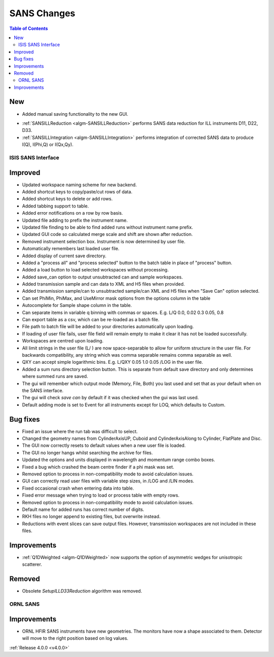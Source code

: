 ============
SANS Changes
============

.. contents:: Table of Contents
   :local:

New
###
* Added manual saving functionality to the new GUI.

- :ref:`SANSILLReduction <algm-SANSILLReduction>` performs SANS data reduction for ILL instruments D11, D22, D33.
- :ref:`SANSILLIntegration <algm-SANSILLIntegration>` performs integration of corrected SANS data to produce I(Q), I(Phi,Q) or I(Qx,Qy).

ISIS SANS Interface
-------------------

Improved
########
* Updated workspace naming scheme for new backend.
* Added shortcut keys to copy/paste/cut rows of data.
* Added shortcut keys to delete or add rows.
* Added tabbing support to table.
* Added error notifications on a row by row basis.
* Updated file adding to prefix the instrument name.
* Updated file finding to be able to find added runs without instrument name prefix.
* Updated GUI code so calculated merge scale and shift are shown after reduction.
* Removed instrument selection box. Instrument is now determined by user file.
* Automatically remembers last loaded user file.
* Added display of current save directory.
* Added a "process all" and "process selected" button to the batch table in place of "process" button.
* Added a load button to load selected workspaces without processing.
* Added save_can option to output unsubtracted can and sample workspaces.
* Added transmission sample and can data to XML and H5 files when provided.
* Added transmission sample/can to unsubtracted sample/can XML and H5 files when "Save Can" option selected.
* Can set PhiMin, PhiMax, and UseMirror mask options from the options column in the table
* Autocomplete for Sample shape column in the table.
* Can separate items in variable q binning with commas or spaces. E.g. L/Q 0.0, 0.02 0.3 0.05, 0.8
* Can export table as a csv, which can be re-loaded as a batch file.
* File path to batch file will be added to your directories automatically upon loading.
* If loading of user file fails, user file field will remain empty to make it clear it has not be loaded successfully.
* Workspaces are centred upon loading.
* All limit strings in the user file (L/ ) are now space-separable to allow for uniform structure in the user file. For backwards compatibility, any string which was comma separable remains comma separable as well.
* QXY can accept simple logarithmic bins. E.g. L/QXY 0.05 1.0 0.05 /LOG in the user file.
* Added a sum runs directory selection button. This is separate from default save directory and only determines where summed runs are saved.
* The gui will remember which output mode (Memory, File, Both) you last used and set that as your default when on the SANS interface.
* The gui will check *save can* by default if it was checked when the gui was last used.
* Default adding mode is set to Event for all instruments except for LOQ, which defaults to Custom.

Bug fixes
#########
* Fixed an issue where the run tab was difficult to select.
* Changed the geometry names from CylinderAxisUP, Cuboid and CylinderAxisAlong to Cylinder, FlatPlate and Disc.
* The GUI now correctly resets to default values when a new user file is loaded.
* The GUI no longer hangs whilst searching the archive for files.
* Updated the options and units displayed in wavelength and momentum range combo boxes.
* Fixed a bug which crashed the beam centre finder if a phi mask was set.
* Removed option to process in non-compatibility mode to avoid calculation issues.
* GUI can correctly read user files with variable step sizes, in /LOG and /LIN modes.
* Fixed occasional crash when entering data into table.
* Fixed error message when trying to load or process table with empty rows.
* Removed option to process in non-compatibility mode to avoid calculation issues.
* Default name for added runs has correct number of digits.
* RKH files no longer append to existing files, but overwrite instead.
* Reductions with event slices can save output files. However, transmission workspaces are not included in these files.

Improvements
############

- :ref:`Q1DWeighted <algm-Q1DWeighted>` now supports the option of asymmetric wedges for unisotropic scatterer.

Removed
#######

- Obsolete *SetupILLD33Reduction* algorithm was removed.


ORNL SANS
---------

Improvements
############

- ORNL HFIR SANS instruments have new geometries. The monitors have now a shape associated to them. Detector will move to the right position based on log values.


:ref:`Release 4.0.0 <v4.0.0>`
